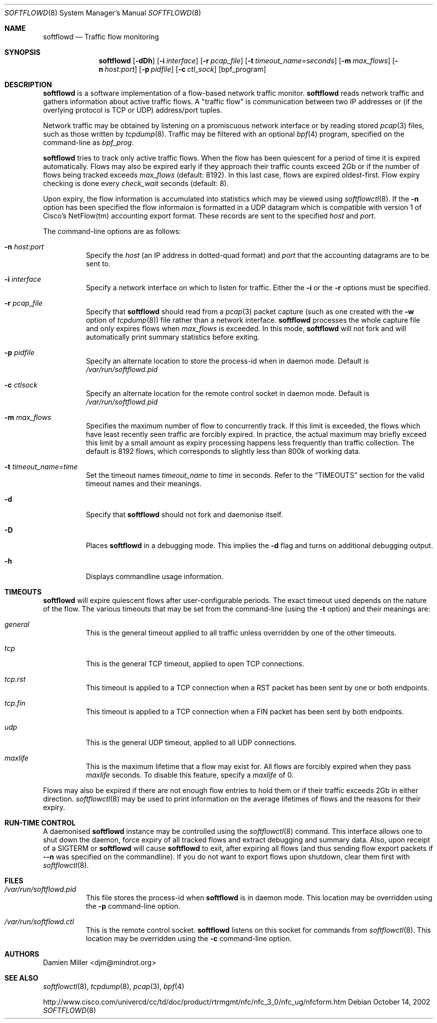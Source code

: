 .\" $Id$
.\"
.\" Copyright (c) 2002 Damien Miller.  All rights reserved.
.\"
.\" Redistribution and use in source and binary forms, with or without
.\" modification, are permitted provided that the following conditions
.\" are met:
.\" 1. Redistributions of source code must retain the above copyright
.\"    notice, this list of conditions and the following disclaimer.
.\" 2. Redistributions in binary form must reproduce the above copyright
.\"    notice, this list of conditions and the following disclaimer in the
.\"    documentation and/or other materials provided with the distribution.
.\"
.\" THIS SOFTWARE IS PROVIDED BY THE AUTHOR ``AS IS'' AND ANY EXPRESS OR
.\" IMPLIED WARRANTIES, INCLUDING, BUT NOT LIMITED TO, THE IMPLIED WARRANTIES
.\" OF MERCHANTABILITY AND FITNESS FOR A PARTICULAR PURPOSE ARE DISCLAIMED.
.\" IN NO EVENT SHALL THE AUTHOR BE LIABLE FOR ANY DIRECT, INDIRECT,
.\" INCIDENTAL, SPECIAL, EXEMPLARY, OR CONSEQUENTIAL DAMAGES (INCLUDING, BUT
.\" NOT LIMITED TO, PROCUREMENT OF SUBSTITUTE GOODS OR SERVICES; LOSS OF USE,
.\" DATA, OR PROFITS; OR BUSINESS INTERRUPTION) HOWEVER CAUSED AND ON ANY
.\" THEORY OF LIABILITY, WHETHER IN CONTRACT, STRICT LIABILITY, OR TORT
.\" (INCLUDING NEGLIGENCE OR OTHERWISE) ARISING IN ANY WAY OUT OF THE USE OF
.\" THIS SOFTWARE, EVEN IF ADVISED OF THE POSSIBILITY OF SUCH DAMAGE.
.\"
.Dd October 14, 2002
.Dt SOFTFLOWD 8
.Os
.Sh NAME
.Nm softflowd
.Nd Traffic flow monitoring
.Sh SYNOPSIS
.Nm softflowd
.Op Fl dDh
.Op Fl i Ar interface
.Op Fl r Ar pcap_file
.Op Fl t Ar timeout_name=seconds
.Op Fl m Ar max_flows
.Op Fl n Ar host:port
.Op Fl p Ar pidfile
.Op Fl c Ar ctl_sock
.Op bpf_program
.Sh DESCRIPTION
.Nm
is a software implementation of a flow-based network traffic monitor. 
.Nm
reads network traffic and gathers information about active traffic flows. 
A "traffic flow" is 
communication between two IP addresses or (if the overlying protocol is 
TCP or UDP) address/port tuples. 
.Pp
Network traffic may be obtained by listening on a promiscuous network
interface or by reading stored
.Xr pcap 3
files, such as those written by 
.Xr tcpdump 8 .
Traffic may be filtered with an optional
.Xr bpf 4
program, specified on the command-line as
.Ar bpf_prog .
.Pp
.Nm
tries to track only active traffic flows. When the
flow has been quiescent for a period of time it is expired automatically. 
Flows may also be expired early if they approach their traffic counts 
exceed 2Gb or if the number of flows being tracked exceeds 
.Ar max_flows
(default: 8192). In this last case, flows are expired oldest-first. 
Flow expiry checking is done every 
.Ar check_wait
seconds (default: 8).
.Pp
Upon expiry, the flow information is accumulated into statistics which may
be viewed using 
.Xr softflowctl 8 .
If the 
.Fl n
option has been specified the flow informaion is formatted in a UDP datagram 
which is compatible with version 1 of Cisco's NetFlow(tm) accounting export
format. These records are sent to the specified
.Ar host
and
.Ar port .
.Pp
The command-line options are as follows:
.Bl -tag -width Ds
.It Fl n Ar host:port
Specify the 
.Ar host
(an IP address in dotted-quad format) and 
.Ar port
that the accounting datagrams are to be sent to.
.It Fl i Ar interface
Specify a network interface on which to listen for traffic. Either the 
.Fl i
or the
.Fl r 
options must be specified.
.It Fl r Ar pcap_file
Specify that
.Nm
should read from a 
.Xr pcap 3
packet capture (such as one created with the 
.Fl w
option of 
.Xr tcpdump 8 )
file rather than a network interface. 
.Nm
processes the whole capture file and only expires flows when 
.Ar max_flows
is exceeded. In this mode, 
.Nm
will not fork and will automatically print summary statistics before 
exiting.
.It Fl p Ar pidfile
Specify an alternate location to store the process-id when in daemon mode.
Default is 
.Pa /var/run/softflowd.pid
.It Fl c Ar ctlsock
Specify an alternate location for the remote control socket in daemon mode.
Default is 
.Pa /var/run/softflowd.pid
.It Fl m Ar max_flows
Specifies the maximum number of flow to concurrently track. If this  limit
is exceeded, the flows which have least recently seen traffic are forcibly
expired. In practice, the actual maximum may briefly exceed this limit by a
small amount as  expiry processing happens less frequently than traffic
collection. The default is 8192 flows, which corresponds to slightly less
than 800k of working data.
.It Fl t Ar timeout_name=time
Set the timeout names
.Ar timeout_name
to 
.Ar time 
in seconds.
Refer to the 
.Sx TIMEOUTS
section for the valid timeout names and their meanings.
.It Fl d
Specify that 
.Nm
should not fork and daemonise itself.
.It Fl D
Places
.Nm
in a debugging mode. This implies the 
.Fl d
flag and turns on additional debugging output.
.It Fl h
Displays commandline usage information.
.El
.Pp
.Sh TIMEOUTS
.Nm
will expire quiescent flows after user-configurable periods. The exact 
timeout used depends on the nature of the flow. The various timeouts 
that may be set from the command-line (using the 
.Fl t 
option) and their meanings are:
.Bl -tag -width Ds
.It Ar general
This is the general timeout applied to all traffic unless overridden by 
one of the other timeouts.
.It Ar tcp
This is the general TCP timeout, applied to open TCP connections.
.It Ar tcp.rst
This timeout is applied to a TCP connection when a RST packet has been 
sent by one or both endpoints.
.It Ar tcp.fin
This timeout is applied to a TCP connection when a FIN packet has been
sent by both endpoints.
.It Ar udp
This is the general UDP timeout, applied to all UDP connections.
.It Ar maxlife
This is the maximum lifetime that a flow may exist for. All flows 
are forcibly expired when they pass
.Ar maxlife
seconds. To disable this feature, specify a 
.Ar maxlife
of 0.
.El
.Pp
Flows may also be expired if there are not enough flow entries to hold them
or if their traffic exceeds 2Gb in either direction. 
.Xr softflowctl 8
may be used to print information on the average lifetimes of flows and 
the reasons for their expiry.
.Sh RUN-TIME CONTROL
A daemonised
.Nm
instance may be controlled using the 
.Xr softflowctl 8
command. This interface allows one to shut down the daemon, force expiry of
all tracked flows and extract debugging and summary data. Also, upon 
receipt of a 
.Dv SIGTERM
or 
.DV SIGINT
.Nm
will cause 
.Nm
to exit, after expiring all flows (and thus sending flow export packets 
if 
.Fl -n 
was specified on the commandline). If you do not want to export flows upon
shutdown, clear them first with
.Xr softflowctl 8 .
.Sh FILES
.Bl -tag -width Ds
.It Pa /var/run/softflowd.pid
This file stores the process-id when
.Nm
is in daemon mode. This location may be overridden using the 
.Fl p
command-line option.
.It Pa /var/run/softflowd.ctl
This is the remote control socket. 
.Nm 
listens on this socket for commands from 
.Xr softflowctl 8 . This location may be overridden using the 
.Fl c
command-line option.
.El
.Sh AUTHORS
Damien Miller <djm@mindrot.org>
.Sh SEE ALSO
.Xr softflowctl 8 ,
.Xr tcpdump 8 ,
.Xr pcap 3 ,
.Xr bpf 4
.Bd -literal
http://www.cisco.com/univercd/cc/td/doc/product/rtrmgmt/nfc/nfc_3_0/nfc_ug/nfcform.htm
